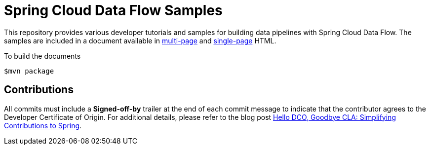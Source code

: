 # Spring Cloud Data Flow Samples

This repository provides various developer tutorials and samples for building data pipelines with Spring Cloud Data Flow. The samples are included in a document available in https://docs.spring.io/spring-cloud-dataflow-samples/docs/current/reference/html/[multi-page] and https://docs.spring.io/spring-cloud-dataflow-samples/docs/current/reference/htmlsingle/[single-page] HTML.

To build the documents

```
$mvn package
```

## Contributions

All commits must include a **Signed-off-by** trailer at the end of each commit message to indicate that the contributor agrees to the Developer Certificate of Origin.
For additional details, please refer to the blog post https://spring.io/blog/2025/01/06/hello-dco-goodbye-cla-simplifying-contributions-to-spring[Hello DCO, Goodbye CLA: Simplifying Contributions to Spring].